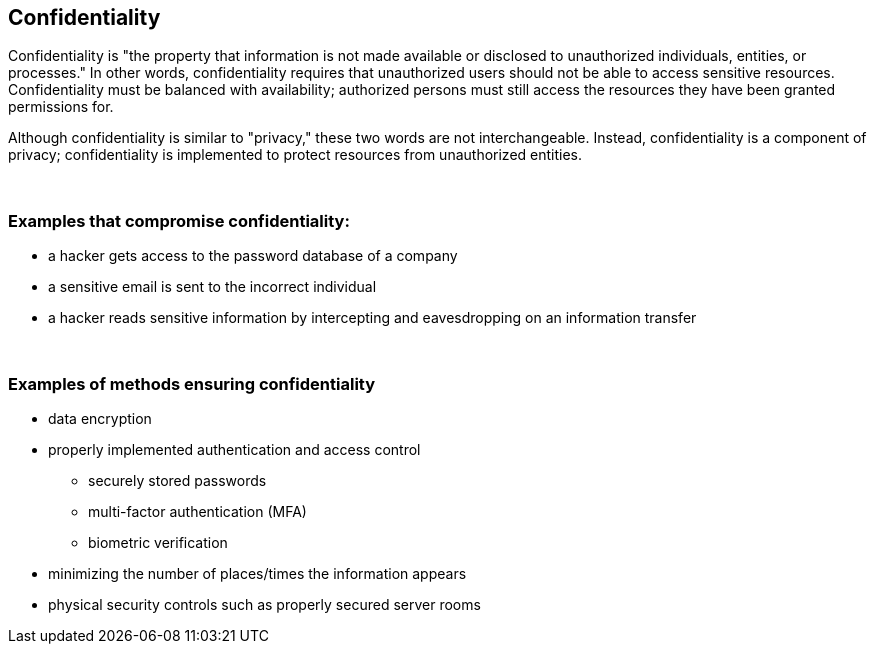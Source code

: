 == Confidentiality

Confidentiality is "the property that information is not made available or disclosed to unauthorized individuals, entities, or processes." In other words, confidentiality requires that unauthorized users should not be able to access sensitive resources. Confidentiality must be balanced with availability; authorized persons must still access the resources they have been granted permissions for.

Although confidentiality is similar to "privacy," these two words are not interchangeable. Instead, confidentiality is a component of privacy; confidentiality is implemented to protect resources from unauthorized entities.

{nbsp} +

=== Examples that compromise confidentiality:

** a hacker gets access to the password database of a company
** a sensitive email is sent to the incorrect individual
** a hacker reads sensitive information by intercepting and eavesdropping on an information transfer

{nbsp} +

=== Examples of methods ensuring confidentiality

** data encryption
** properly implemented authentication and access control
*** securely stored passwords
*** multi-factor authentication (MFA)
*** biometric verification
** minimizing the number of places/times the information appears
** physical security controls such as properly secured server rooms
